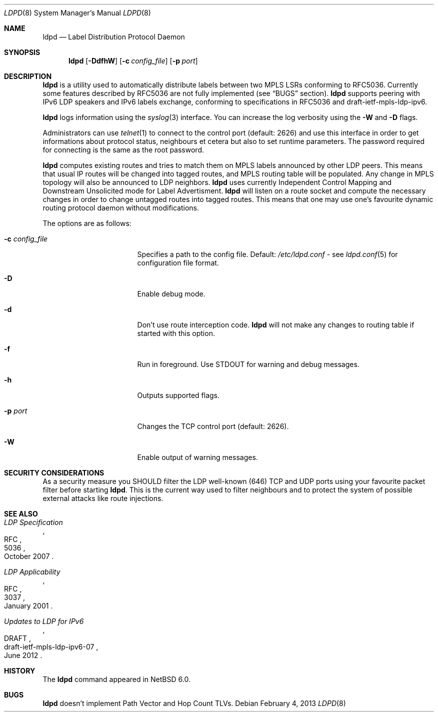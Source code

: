 .\" $NetBSD: ldpd.8,v 1.8 2013/02/04 10:53:14 kefren Exp $
.\"
.\" Copyright (c) 2010 The NetBSD Foundation, Inc.
.\" All rights reserved.
.\"
.\" Redistribution and use in source and binary forms, with or without
.\" modification, are permitted provided that the following conditions
.\" are met:
.\"  1. Redistributions of source code must retain the above copyright
.\"     notice, this list of conditions and the following disclaimer.
.\"  2. Redistributions in binary form must reproduce the above copyright
.\"     notice, this list of conditions and the following disclaimer in the
.\"     documentation and/or other materials provided with the distribution.
.\"
.\" THIS SOFTWARE IS PROVIDED BY THE NETBSD FOUNDATION, INC. AND CONTRIBUTORS
.\" ``AS IS'' AND ANY EXPRESS OR IMPLIED WARRANTIES, INCLUDING, BUT NOT LIMITED
.\" TO, THE IMPLIED WARRANTIES OF MERCHANTABILITY AND FITNESS FOR A PARTICULAR
.\" PURPOSE ARE DISCLAIMED.  IN NO EVENT SHALL THE FOUNDATION OR CONTRIBUTORS
.\" BE LIABLE FOR ANY DIRECT, INDIRECT, INCIDENTAL, SPECIAL, EXEMPLARY, OR
.\" CONSEQUENTIAL DAMAGES (INCLUDING, BUT NOT LIMITED TO, PROCUREMENT OF
.\" SUBSTITUTE GOODS OR SERVICES; LOSS OF USE, DATA, OR PROFITS; OR BUSINESS
.\" INTERRUPTION) HOWEVER CAUSED AND ON ANY THEORY OF LIABILITY, WHETHER IN
.\" CONTRACT, STRICT LIABILITY, OR TORT (INCLUDING NEGLIGENCE OR OTHERWISE)
.\" ARISING IN ANY WAY OUT OF THE USE OF THIS SOFTWARE, EVEN IF ADVISED OF THE
.\" POSSIBILITY OF SUCH DAMAGE.
.\"
.Dd February 4, 2013
.Dt LDPD 8
.Os
.Sh NAME
.Nm ldpd
.Nd Label Distribution Protocol Daemon
.Sh SYNOPSIS
.Nm
.Op Fl DdfhW
.Op Fl c Ar config_file
.Op Fl p Ar port
.Sh DESCRIPTION
.Nm
is a utility used to automatically distribute labels between two MPLS LSRs
conforming to RFC5036.
Currently some features described by RFC5036 are not fully implemented (see
.Sx BUGS
section).
.Nm
supports peering with IPv6 LDP speakers and IPv6 labels exchange, conforming
to specifications in RFC5036 and draft-ietf-mpls-ldp-ipv6.
.Pp
.Nm
logs information using the
.Xr syslog 3
interface.
You can increase the log verbosity using the
.Fl W
and
.Fl D
flags.
.Pp
Administrators can use
.Xr telnet 1
to connect to the control port (default: 2626) and use
this interface in order to get informations about protocol status,
neighbours et cetera but also to set runtime parameters.
The password required for connecting is the same as the root password.
.Pp
.Nm
computes existing routes and tries to match them on MPLS labels
announced by other LDP peers.
This means that usual IP
routes will be changed into tagged routes, and MPLS routing table
will be populated.
Any change in MPLS topology will also be announced to LDP neighbors.
.Nm
uses currently Independent Control Mapping and Downstream Unsolicited mode
for Label Advertisment.
.Nm
will listen on a route socket and compute the necessary changes in
order to change untagged routes into tagged routes.
This means that one may use one's favourite dynamic routing protocol
daemon without modifications.
.Pp
The options are as follows:
.Bl -tag -width 15n
.It Fl c Ar config_file
Specifies a path to the config file.
Default:
.Pa /etc/ldpd.conf
- see
.Xr ldpd.conf 5
for configuration file format.
.It Fl D
Enable debug mode.
.It Fl d
Don't use route interception code.
.Nm
will not make any changes to routing table if started with this option.
.It Fl f
Run in foreground.
Use STDOUT for warning and debug messages.
.It Fl h
Outputs supported flags.
.It Fl p Ar port
Changes the TCP control port (default: 2626).
.It Fl W
Enable output of warning messages.
.El
.Sh SECURITY CONSIDERATIONS
As a security measure you SHOULD filter the LDP well-known (646)
TCP and UDP ports using your favourite packet filter before starting
.Nm .
This is the current way used to filter neighbours and to protect the
system of possible external attacks like route injections.
.Sh SEE ALSO
.Rs
.%R RFC
.%N 5036
.%D October 2007
.%T LDP Specification
.Re
.Rs
.%R RFC
.%N 3037
.%D January 2001
.%T LDP Applicability
.Re
.Rs
.%R DRAFT
.%N draft-ietf-mpls-ldp-ipv6-07
.%D June 2012
.%T Updates to LDP for IPv6
.Re
.Sh HISTORY
The
.Nm
command appeared in
.Nx 6.0 .
.Sh BUGS
.Nm
doesn't implement Path Vector and Hop Count TLVs.
